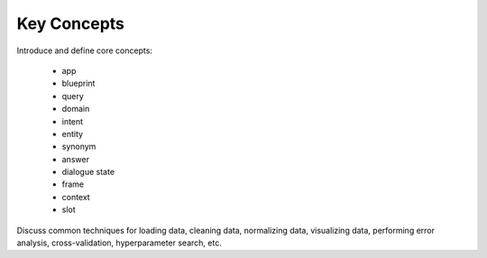 Key Concepts
============

Introduce and define core concepts:

  - app
  - blueprint
  - query
  - domain
  - intent
  - entity
  - synonym
  - answer
  - dialogue state
  - frame
  - context
  - slot

Discuss common techniques for loading data, cleaning data, normalizing data, visualizing data, performing error analysis, cross-validation, hyperparameter search, etc.
